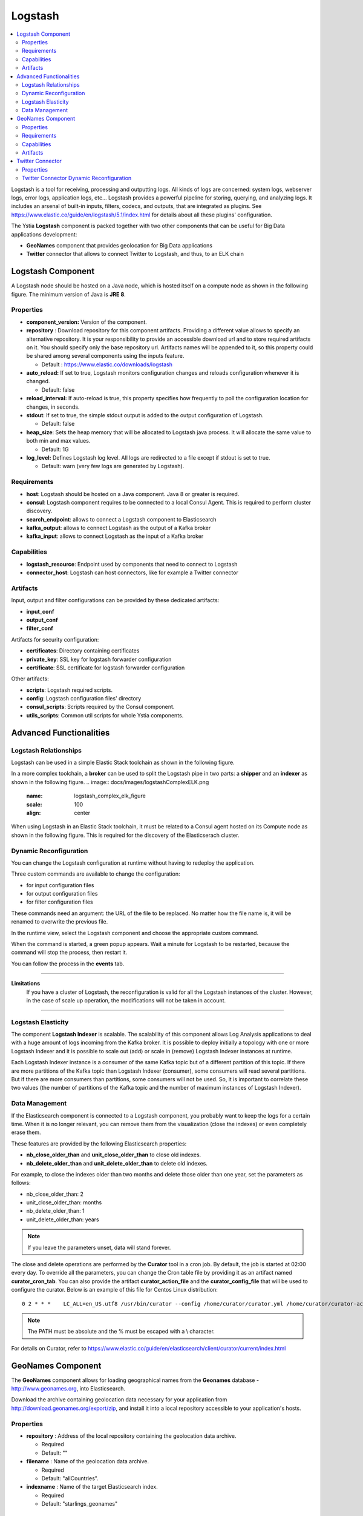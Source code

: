 .. _logstash_section:

********
Logstash
********

.. contents::
    :local:
    :depth: 3

Logstash is a tool for receiving, processing and outputting logs. All kinds of logs are concerned: system logs, webserver logs, error logs, application logs, etc...
Logstash provides a powerful pipeline for storing, querying, and analyzing logs. It includes an arsenal of built-in inputs, filters, codecs, and outputs, that are integrated as plugins.
See https://www.elastic.co/guide/en/logstash/5.1/index.html for details about all these plugins' configuration.

The Ystia **Logstash** component is packed together with two other components that can be useful for Big Data applications development:

- **GeoNames** component that provides geolocation for Big Data applications
- **Twitter** connector that allows to connect Twitter to Logstash, and thus, to an ELK chain

Logstash Component
------------------
A Logstash node should be hosted on a Java node, which is hosted itself on a compute node as shown in the following figure.
The minimum version of Java is **JRE 8**.

.. image:: docs/images/logstash.png
    :scale: 80
    :align: center

Properties
^^^^^^^^^^

- **component_version:** Version of the component.

- **repository** : Download repository for this component artifacts. Providing a different value allows to specify an alternative repository.
  It is your responsibility to provide an accessible download url and to store required artifacts on it. You should specify only the base
  repository url. Artifacts names will be appended to it, so this property could be shared among several components using the inputs
  feature.

  - Default : https://www.elastic.co/downloads/logstash

- **auto_reload:**  If set to true, Logstash monitors configuration changes and reloads configuration whenever it is changed.

  - Default: false

- **reload_interval:**  If auto-reload is true, this property specifies how frequently to poll the configuration location for changes, in seconds.

- **stdout**:  If set to true, the simple stdout output is added to the output configuration of Logstash.

  - Default: false

- **heap_size**: Sets the heap memory that will be allocated to Logstash java process. It will allocate the same value to both min and max values.

  - Default: 1G

- **log_level:**  Defines Logstash log level. All logs are redirected to a file except if stdout is set to true.

  - Default: warn (very few logs are generated by Logstash).


Requirements
^^^^^^^^^^^^

- **host**: Logstash should be hosted on a Java component. Java 8 or greater is required.
- **consul**: Logstash component requires to be connected to a local Consul Agent. This is required to perform cluster
  discovery.
- **search_endpoint**: allows to connect a Logstash component to Elasticsearch
- **kafka_output**: allows to connect Logstash as the output of a Kafka broker
- **kafka_input**: allows to connect Logstash as the input of a Kafka broker


Capabilities
^^^^^^^^^^^^

- **logstash_resource**: Endpoint used by components that need to connect to Logstash
- **connector_host**: Logstash can host connectors, like for example a Twitter connector

Artifacts
^^^^^^^^^

Input, output and filter configurations can be provided by these dedicated artifacts:

- **input_conf**
- **output_conf**
- **filter_conf**

Artifacts for security configuration:

- **certificates**: Directory containing certificates
- **private_key**: SSL key for logstash forwarder configuration
- **certificate**: SSL certificate for logstash forwarder configuration

Other artifacts:

- **scripts**: Logstash required scripts.
- **config**: Logstash configuration files' directory
- **consul_scripts**: Scripts required by the Consul component.
- **utils_scripts**: Common util scripts for whole Ystia components.

Advanced Functionalities
------------------------

Logstash Relationships
^^^^^^^^^^^^^^^^^^^^^^

Logstash can be used in a simple Elastic Stack toolchain as shown in the following figure.

.. image:: docs/images/logstashSimpleELK.png
   :name: logstash_simple_elk_figure
   :scale: 100
   :align: center

In a more complex toolchain, a **broker** can be used to split the Logstash pipe in two parts: a **shipper** and an **indexer** as shown in the following figure.
.. image:: docs/images/logstashComplexELK.png
   :name: logstash_complex_elk_figure
   :scale: 100
   :align: center

When using Logstash in an Elastic Stack toolchain, it must be related to a Consul agent hosted on its Compute node as shown in the following figure.
This is required for the discovery of the Elasticserach cluster.

.. image:: docs/images/logstashConsul.png
   :name: logstash_consul_figure
   :scale: 100
   :align: center

Dynamic Reconfiguration
^^^^^^^^^^^^^^^^^^^^^^^

You can change the Logstash configuration at runtime without having to redeploy the application.

Three custom commands are available to change the configuration:

- for input configuration files
- for output configuration files
- for filter configuration files

These commands need an argument: the URL of the file to be replaced. No matter how the file name is, it will be renamed to overwrite the previous file.

In the runtime view, select the Logstash component and choose the appropriate custom command.

When the command is started, a green popup appears. Wait a minute for Logstash to be restarted, because the command will stop the process, then restart it.

You can follow the process in the **events** tab.


****

**Limitations**
  If you have a cluster of Logstash, the reconfiguration is valid for all the Logstash instances of the cluster.
  However, in the case of scale up operation, the modifications will not be taken in account.

****

Logstash Elasticity
^^^^^^^^^^^^^^^^^^^^

The component **Logstash Indexer** is scalable.
The scalability of this component allows Log Analysis applications to deal with a huge amount of logs incoming from the Kafka broker.
It is possible to deploy initially a topology with one or more Logstash Indexer and it is possible to
scale out (add) or scale in (remove) Logstash Indexer instances at runtime.

Each Logstash Indexer instance is a consumer of the same Kafka topic but of a different partition of this topic.
If there are more partitions of the Kafka topic than Logstash Indexer (consumer), some consumers will read several partitions.
But if there are more consumers than partitions, some consumers will not be used.
So, it is important to correlate these two values (the number of partitions of the Kafka topic and the number of maximum instances of Logstash Indexer).


Data Management
^^^^^^^^^^^^^^^

If the Elasticsearch component is connected to a Logstash component, you probably want to keep the logs for a certain time.
When it is no longer relevant, you can remove them from the visualization (close the indexes) or even completely erase them.

These features are provided by the following Elasticsearch properties:

- **nb_close_older_than** and **unit_close_older_than** to close old indexes.
- **nb_delete_older_than** and **unit_delete_older_than** to delete old indexes.

For example, to close the indexes older than two months and delete those older than one year, set the parameters as follows:

- nb_close_older_than:   2

- unit_close_older_than:   months

- nb_delete_older_than:   1

- unit_delete_older_than:   years

.. note:: If you leave the parameters unset, data will stand forever.

The close and delete operations are performed by the **Curator** tool in a cron job. By default, the job is started at 02:00 every day.
To override all the parameters, you can change the Cron table file by providing it as an artifact named **curator_cron_tab**.
You can also provide the artifact **curator_action_file** and the **curator_config_file** that will be used to configure the curator.
Below is an example of this file for Centos Linux distribution::

  0 2 * * *    LC_ALL=en_US.utf8 /usr/bin/curator --config /home/curator/curator.yml /home/curator/curator-action

.. note::    The PATH must be absolute and the % must be escaped with a \\ character.

For details on Curator, refer to https://www.elastic.co/guide/en/elasticsearch/client/curator/current/index.html

GeoNames Component
------------------
The **GeoNames** component allows for loading geographical names from the **Geonames** database - http://www.geonames.org, into Elasticsearch.

.. image:: docs/images/geonames.png
    :scale: 80
    :align: center

Download the archive containing geolocation data necessary for your application from http://download.geonames.org/export/zip,
and install it into a local repository accessible to your application's hosts.

Properties
^^^^^^^^^^

- **repository** : Address of the local repository containing the geolocation data archive.

  - Required
  - Default: ""

- **filename** : Name of the geolocation data archive.

  - Required
  - Default: "allCountries".


- **indexname** : Name of the target Elasticsearch index.

  - Required
  - Default: "starlings_geonames"


Requirements
^^^^^^^^^^^^

- **host**: GeoNames should be hosted on a Logstash node

Capabilities
^^^^^^^^^^^^

- **geonames_resource**: Endpoint used by components that need to connect to GeoNames

Artifacts
^^^^^^^^^

- **geoscripts**: GeoNames required scripts.


Twitter Connector
-----------------
The **Twitter Connector** component allows you to connect Twitter to the ELK chain via Logstash, in order to get tweets, filtering them by keywords, language, etc...
The following figure shows a Twitter node configuration.

.. image:: docs/images/twitter-connector.png
   :name: Twitter_figure
   :scale: 100
   :align: center

Properties
^^^^^^^^^^

- **consumer_key** : Your Twitter App’s consumer key.

  - Required
  - Default: ""

- **consumer_secret** : Your Twitter App’s consumer secret.

  - Required
  - Default: ""

- **oauth_token** : Your Twitter oauth token.

  - Required
  - Default: ""

- **oauth_token_secret** : Your Twitter oauth token secret.

  - Required
  - Default: ""

- **use_proxy** : Use a proxy to handle the connections.

  - Default: "false"

- **proxy_address** : Address of the proxy to use. If use_proxy property is true, and no value is set for this property,
  then default environment proxy settings on the compute will be used.

  - Default: ""

- **proxy_port** : Port of the proxy to use. If use_proxy property is true, and no value is set for this property,
  then default environment proxy settings on the compute will be used.

  - Default: ""

- **keywords** : An array of keywords to track in the Twitter stream. Example: ["foo", "bar"].

  - Default: ""

- **follows** : An array of user IDs, indicating the users to return statuses for in the Twitter stream. Example: ["ID1", "ID2"].

  - Default: ""

- **languages** : An array of BCP 47 language identifiers corresponding to any of the languages listed on Twitter’s advanced search page
  will only return tweets that have been detected as being written in the specified languages. Example: [ "en", "fr" ].

  - Default: ""

- **use_samples** : Returns a small random sample of all public statuses.
  If set to true, the **keywords**, **follows** and **languages** properties will be ignored.

  - Default: "false"

- **full_tweet** : Record full tweet object as given by the Twitter Streaming API.

  - Default: "false"

- **ignore_retweets** : Ignore the retweets coming out of the Twitter API.

  - Default: "false"

- **tags** : An array of tags to add to your event. This can help with processing later. Example: ["tagName"].

  - Default: ""

****

**Note**
  At least one of **keywords** or **follows** property must be specified if the **use_samples** property is not set.

****

Twitter Connector Dynamic Reconfiguration
^^^^^^^^^^^^^^^^^^^^^^^^^^^^^^^^^^^^^^^^^

You can change the Twitter Connector configuration at runtime without having to redeploy the application.

The following commands are available to change the configuration:

- **change_authentication**: To change the Twitter account to get tweets.

  - *consumer_key*
  - *consumer_secret*
  - *oauth_token*
  - *oauth_token_secret*

- **change_full_tweet**: To change the *full_tweet* property.

- **change_use_samples**: To change the *use_samples* property.

- **change_ignore_retweets**: To change the *ignore_retweets* property.

- **change_follows**: To change the *follows* property.

- **add_follows**: To add user ID to the *follows* property.

- **remove_follows**: To remove user ID from the *follows* property.

- **change_tags**: To change the *tags* property.

- **add_tags**: To add values to the *tags*  property.

- **remove_tags**: To remove values from the *tags*  property.

- **change_keywords**: To change the *keywords* property.

- **add_keywords**: To add values to the *keywords* property.

- **remove_keywords**: To remove values from the *keywords* property.

- **change_languages**: To change the *languages* property.

- **add_languages**: To add values to the *languages* property.

- **remove_languages**: To remove values from the *languages* property.


****

**Note**
  The value of the **tags**, **keywords** and **languages** properties can be either:

  - An array of string (["word1", "word2"]). In this case, the initial value (used at deployment time) will be replaced.
  - Or empty. In this case, the property will be removed from the configuration of the Twitter Connector.

  The **follows** property requires an array of Twitter accounts (["@id1", "@id2", "@id3"]).

****
